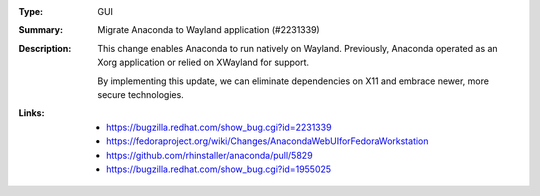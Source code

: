 :Type: GUI
:Summary: Migrate Anaconda to Wayland application (#2231339)

:Description:
    This change enables Anaconda to run natively on Wayland. Previously, Anaconda operated as an
    Xorg application or relied on XWayland for support.

    By implementing this update, we can eliminate dependencies on X11 and embrace newer, more 
    secure technologies.

:Links:
    - https://bugzilla.redhat.com/show_bug.cgi?id=2231339
    - https://fedoraproject.org/wiki/Changes/AnacondaWebUIforFedoraWorkstation
    - https://github.com/rhinstaller/anaconda/pull/5829
    - https://bugzilla.redhat.com/show_bug.cgi?id=1955025
